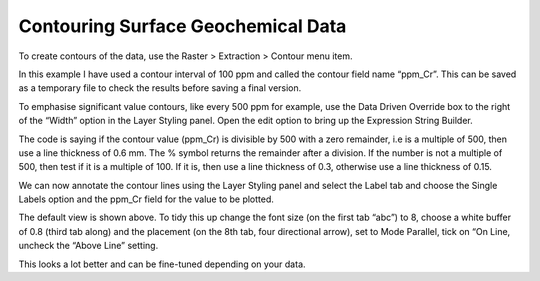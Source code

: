 ===================================
Contouring Surface Geochemical Data
===================================

To create contours of the data, use the Raster > Extraction > Contour menu item.

.. image:: img/contour_dialog.png
  :align: center

In this example I have used a contour interval of 100 ppm and called the contour field name “ppm_Cr”. This can be saved as a temporary file to check the results before saving a final version.

.. image:: img/contour_result.png
  :align: center

To emphasise significant value contours, like every 500 ppm for example, use the Data Driven Override box to the right of the “Width” option in the Layer Styling panel. Open the edit option to bring up the Expression String Builder.

.. image:: img/contours_expr_ddo.png
  :align: center

The code is saying if the contour value (ppm_Cr) is divisible by 500 with a zero remainder, i.e is a multiple of 500, then use a line thickness of 0.6 mm. The % symbol returns the remainder after a division. If the number is not a multiple of 500, then test if it is a multiple of 100. If it is, then use a line thickness of 0.3, otherwise use a line thickness of 0.15.

.. image:: img/contour_result.png
  :align: center

We can now annotate the contour lines using the Layer Styling panel and select the Label tab and choose the Single Labels option and the ppm_Cr field for the value to be plotted.

.. image:: img/contour_result_anno.png
  :align: center

The default view is shown above. To tidy this up change the font size (on the first tab “abc”) to 8, choose a white buffer of 0.8 (third tab along) and the placement (on the 8th tab, four directional arrow), set to Mode Parallel, tick on “On Line, uncheck the “Above Line” setting.

.. image:: img/contour_result_anno_placed.png
  :align: center

This looks a lot better and can be fine-tuned depending on your data.
